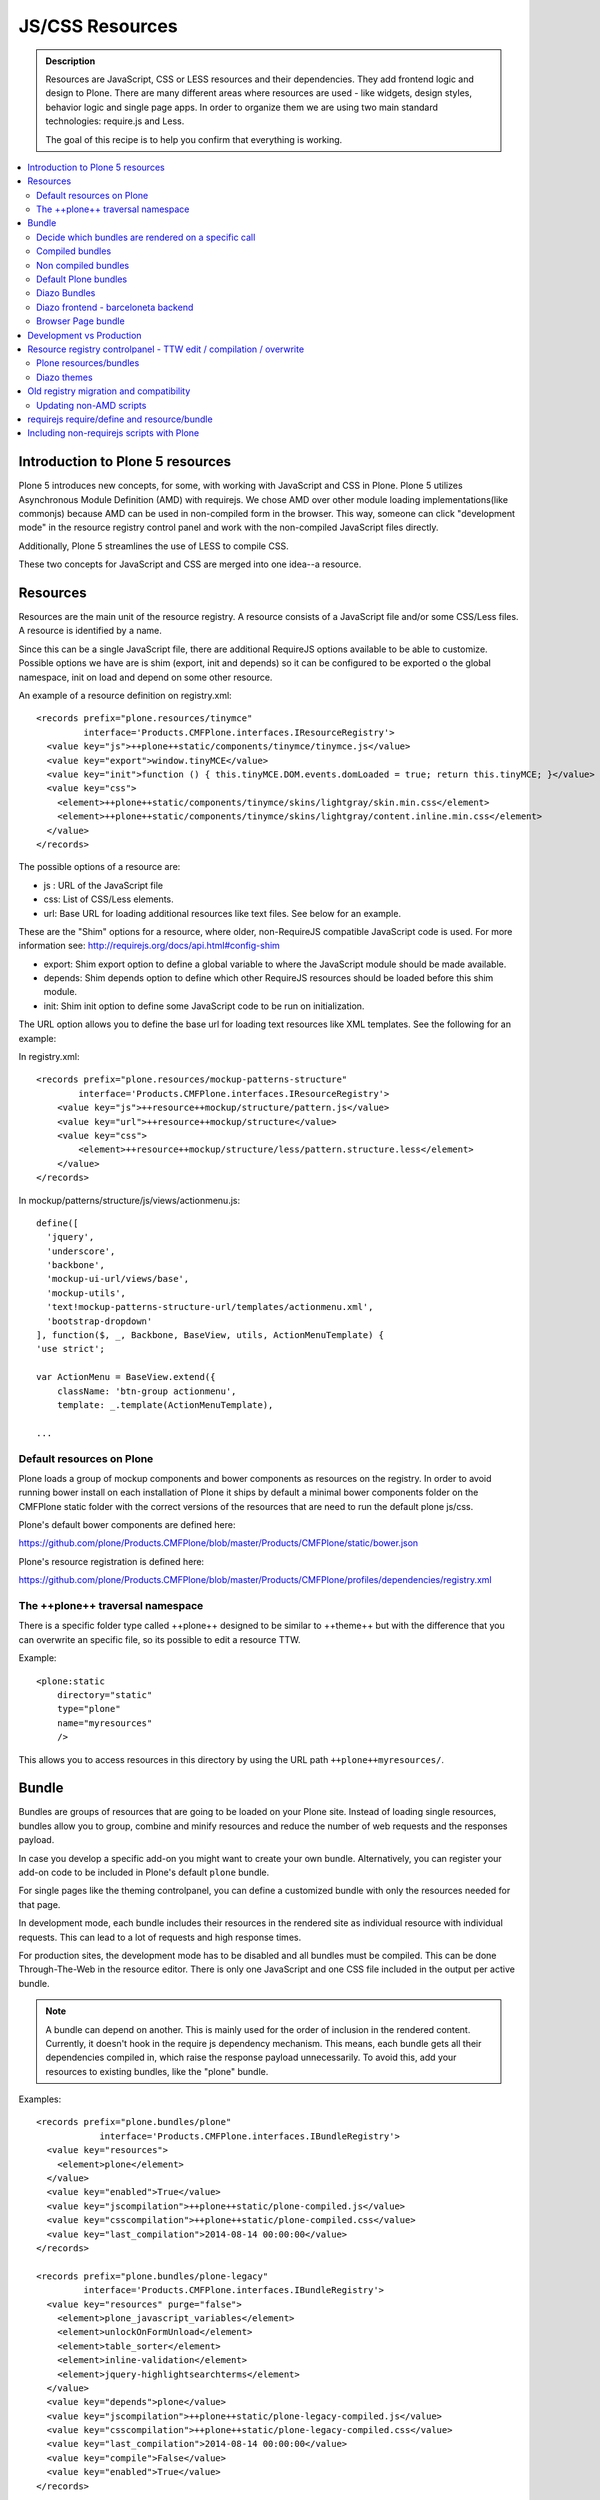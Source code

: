 ===============================
JS/CSS Resources
===============================

.. admonition:: Description

    Resources are JavaScript, CSS or LESS resources and their dependencies.  They add frontend logic and design to Plone. There are many different areas where resources are used - like widgets, design styles, behavior logic and single page apps. In order to organize them we are using two main standard technologies: require.js and Less.

    The goal of this recipe is to help you confirm that everything is working.

.. contents:: :local:


Introduction to Plone 5 resources
---------------------------------

Plone 5 introduces new concepts, for some, with working with JavaScript and CSS in Plone.  Plone 5 utilizes Asynchronous Module Definition (AMD) with requirejs. We chose AMD over other module loading implementations(like commonjs) because AMD can be used in non-compiled form in the browser. This way, someone can click "development mode" in the resource registry control panel and work with the non-compiled JavaScript files directly.

Additionally, Plone 5 streamlines the use of LESS to compile CSS.

These two concepts for JavaScript and CSS are merged into one idea--a resource.


Resources
---------

Resources are the main unit of the resource registry. A resource consists of a JavaScript file and/or some CSS/Less files. A resource is identified by a name.

Since this can be a single JavaScript file, there are additional RequireJS options available to be able to customize. Possible options we have are is shim (export, init and depends) so it can be configured to be exported o the global namespace, init on load and depend on some other resource.

An example of a resource definition on registry.xml::

  <records prefix="plone.resources/tinymce"
           interface='Products.CMFPlone.interfaces.IResourceRegistry'>
    <value key="js">++plone++static/components/tinymce/tinymce.js</value>
    <value key="export">window.tinyMCE</value>
    <value key="init">function () { this.tinyMCE.DOM.events.domLoaded = true; return this.tinyMCE; }</value>
    <value key="css">
      <element>++plone++static/components/tinymce/skins/lightgray/skin.min.css</element>
      <element>++plone++static/components/tinymce/skins/lightgray/content.inline.min.css</element>
    </value>
  </records>


The possible options of a resource are:

- js : URL of the JavaScript file

- css: List of CSS/Less elements.

- url: Base URL for loading additional resources like text files. See below for an example.


These are the "Shim" options for a resource, where older, non-RequireJS compatible JavaScript code is used. For more information see: http://requirejs.org/docs/api.html#config-shim

- export: Shim export option to define a global variable to where the JavaScript module should be made available.

- depends: Shim depends option to define which other RequireJS resources should be loaded before this shim module.

- init: Shim init option to define some JavaScript code to be run on initialization.


The URL option allows you to define the base url for loading text resources like XML templates. See the following for an example:

In registry.xml::

    <records prefix="plone.resources/mockup-patterns-structure"
            interface='Products.CMFPlone.interfaces.IResourceRegistry'>
        <value key="js">++resource++mockup/structure/pattern.js</value>
        <value key="url">++resource++mockup/structure</value>
        <value key="css">
            <element>++resource++mockup/structure/less/pattern.structure.less</element>
        </value>
    </records>


In mockup/patterns/structure/js/views/actionmenu.js::

    define([
      'jquery',
      'underscore',
      'backbone',
      'mockup-ui-url/views/base',
      'mockup-utils',
      'text!mockup-patterns-structure-url/templates/actionmenu.xml',
      'bootstrap-dropdown'
    ], function($, _, Backbone, BaseView, utils, ActionMenuTemplate) {
    'use strict';

    var ActionMenu = BaseView.extend({
        className: 'btn-group actionmenu',
        template: _.template(ActionMenuTemplate),

    ...


Default resources on Plone
^^^^^^^^^^^^^^^^^^^^^^^^^^

Plone loads a group of mockup components and bower components as resources on the registry.  In order to avoid running bower install on each installation of Plone it ships by default a minimal bower components folder on the CMFPlone static folder with the correct versions of the resources that are need to run the default plone js/css.

Plone's default bower components are defined here:

https://github.com/plone/Products.CMFPlone/blob/master/Products/CMFPlone/static/bower.json

Plone's resource registration is defined here:

https://github.com/plone/Products.CMFPlone/blob/master/Products/CMFPlone/profiles/dependencies/registry.xml


The ++plone++ traversal namespace
^^^^^^^^^^^^^^^^^^^^^^^^^^^^^^^^^

There is a specific folder type called ++plone++ designed to be similar to ++theme++ but with the difference that you can overwrite an specific file, so its possible to edit a resource TTW.

Example::

    <plone:static
        directory="static"
        type="plone"
        name="myresources"
        />

This allows you to access resources in this directory by using the URL path ``++plone++myresources/``.


Bundle
------

Bundles are groups of resources that are going to be loaded on your Plone site. Instead of loading single resources, bundles allow you to group, combine and minify resources and reduce the number of web requests and the responses payload.

In case you develop a specific add-on you might want to create your own bundle. Alternatively, you can register your add-on code to be included in Plone's default ``plone`` bundle.

For single pages like the theming controlpanel, you can define a customized bundle with only the resources needed for that page.

In development mode, each bundle includes their resources in the rendered site as individual resource with individual requests. This can lead to a lot of requests and high response times.

For production sites, the development mode has to be disabled and all bundles must be compiled. This can be done Through-The-Web in the resource editor. There is only one JavaScript and one CSS file included in the output per active bundle.


.. note::

    A bundle can depend on another. This is mainly used for the order of inclusion in the rendered content. Currently, it doesn't hook in the require js dependency mechanism. This means, each bundle gets all their dependencies compiled in, which raise the response payload unnecessarily.  To avoid this, add your resources to existing bundles, like the "plone" bundle.


Examples::

    <records prefix="plone.bundles/plone"
                interface='Products.CMFPlone.interfaces.IBundleRegistry'>
      <value key="resources">
        <element>plone</element>
      </value>
      <value key="enabled">True</value>
      <value key="jscompilation">++plone++static/plone-compiled.js</value>
      <value key="csscompilation">++plone++static/plone-compiled.css</value>
      <value key="last_compilation">2014-08-14 00:00:00</value>
    </records>

    <records prefix="plone.bundles/plone-legacy"
             interface='Products.CMFPlone.interfaces.IBundleRegistry'>
      <value key="resources" purge="false">
        <element>plone_javascript_variables</element>
        <element>unlockOnFormUnload</element>
        <element>table_sorter</element>
        <element>inline-validation</element>
        <element>jquery-highlightsearchterms</element>
      </value>
      <value key="depends">plone</value>
      <value key="jscompilation">++plone++static/plone-legacy-compiled.js</value>
      <value key="csscompilation">++plone++static/plone-legacy-compiled.css</value>
      <value key="last_compilation">2014-08-14 00:00:00</value>
      <value key="compile">False</value>
      <value key="enabled">True</value>
    </records>


The possible options of a bundle are:

- enabled: Enable of disable the bundle.

- depends: Dependency on another bundle.

- resources: List of resources that are included in this bundle.

- compile: Compilation is necessary, if the bundle has any Less or RequireJS resources.

- expression: Python expression for conditional inclusion.

- conditionalcomment: Conditional Comment for Internet Explorer hacks.


The following are for pre-compiled bundles and are automatically set, when the bundle is build Through-The-Web:

- jscompilation: URL of the compiled and minified JS file.

- csscompilation: URL of the compiled and minified CSS file.

- last_compilation: Date of the last compilation time.


Decide which bundles are rendered on a specific call
^^^^^^^^^^^^^^^^^^^^^^^^^^^^^^^^^^^^^^^^^^^^^^^^^^^^

1. One bundle can be enabled or disabled by default.

2. An expression on the bundles enabled to evaluate if it should be used when its enabled on a specific context.

3. The diazo theme can enable or disable on top a specific bundle (no matter if its disabled by default)

4. A browser page can force to load or unload a specific bundle (no matter if its disabled by default)


Compiled bundles
^^^^^^^^^^^^^^^^

In a compiled bundle normally there is only one resource that is going to be loaded for each specific bundle, this resource will be a JavaScript file with a requirejs wrapper and a less file.

When the site is in development mode the files are delivered as they are on stored and will get its dependencies asynchronously (AMD and LESS).

The main feature of the compiled bundles is that the list of real resources that are going to be loaded on the site are defined on the JavaScript and LESS files.

Example::

    plone.js

    require([
      'jquery',
      'mockup-registry',
      'mockup-patterns-base',
      'mockup-patterns-select2',
      'mockup-patterns-pickadate',
      'mockup-patterns-relateditems',
      'mockup-patterns-querystring',
      'mockup-patterns-tinymce',
      'plone-patterns-toolbar',
      'mockup-patterns-accessibility',
      'mockup-patterns-autotoc',
      'mockup-patterns-cookietrigger',
      'mockup-patterns-formunloadalert',
      'mockup-patterns-preventdoublesubmit',
      'mockup-patterns-inlinevalidation',
      'mockup-patterns-formautofocus',
      'mockup-patterns-modal',
      'mockup-patterns-structure',
      'bootstrap-dropdown',
      'bootstrap-collapse',
      'bootstrap-tooltip'
    ], function($, Registry, Base) {
    ...

    plone.less

    ...
    @import url("@{mockup-patterns-select2}");
    @import url("@{mockup-patterns-pickadate}");
    @import url("@{mockup-patterns-relateditems}");
    @import url("@{mockup-patterns-querystring}");
    @import url("@{mockup-patterns-autotoc}");
    @import url("@{mockup-patterns-modal}");
    @import url("@{mockup-patterns-structure}");
    @import url("@{mockup-patterns-upload}");
    @import url("@{plone-patterns-toolbar}");
    @import url("@{mockup-patterns-tinymce}");
    ...

On development mode all the less/js resources are going to be retrieved on live so its possible to debug and modify the filesystem files and see the result on the fly.

In order to provide a compiled version for the production mode there are three possibilities:

- Compile TTW and store on the ZODB (explained later)

- Compile with a generated gruntfile: ``./bin/plone-compile-resources --site-id=myplonesite --bundle=mybundle``

- Create your own compilation chain: Using the tool you prefer create a compiled version of your bundle with the correct urls.


Non compiled bundles
^^^^^^^^^^^^^^^^^^^^

In case your resources are not using Requirejs/Less and you just want to group them on bundles to minimize and deliver them in groups you can use the non compiled bundles.

They are minimized and stored on the csscompiled/jscompiled URL defined on the bundle for the first request each time:

- its on production mode

- a package with jsregistry/cssregistry is installed

You can also force to create a new minimized version TTW.

Example::

  <records prefix="plone.bundles/plone-legacy"
            interface='Products.CMFPlone.interfaces.IBundleRegistry'>
    <value key="resources" purge="false">
      <element>plone_javascript_variables</element>
      <element>unlockOnFormUnload</element>
      <element>table_sorter</element>
      <element>inline-validation</element>
      <element>jquery-highlightsearchterms</element>
    </value>
    <value key="depends">plone</value>
    <value key="jscompilation">++plone++static/plone-legacy-compiled.js</value>
    <value key="csscompilation">++plone++static/plone-legacy-compiled.css</value>
    <value key="last_compilation">2014-08-14 00:00:00</value>
    <value key="compile">False</value>
    <value key="enabled">True</value>
  </records>


Default Plone bundles
^^^^^^^^^^^^^^^^^^^^^

There are three main plone bundles by default: plone and plone-legacy.

- plone bundle : is a compiled bundle with the main components required to run the toolbar and main mockup patterns with only the css needed by that elements

- plone logged in bundle : is a compiled bundle that is only included for logged in users

- plone legacy bundle : is a non compiled bundle that gets all the jsregistry and cssregistry that are loaded on the addons that are installed so they are minified


Diazo Bundles
^^^^^^^^^^^^^

Diazo enables us to define a static theme outside Plone with its own resources and its own compiling system.

In order to allow to have a complete theme its possible to define a bundle in diazo in the manifest::

    barceloneta/theme/manifest.cf

    enabled-bundles =
    disabled-bundles =

    development-css = /++theme++barceloneta/less/barceloneta.plone.less
    production-css = /++theme++barceloneta/less/barceloneta-compiled.css
    tinymce-content-css = /++theme++barceloneta/less/barceloneta-compiled.css

    development-js =
    production-js =

This options allow us to define to plone that the js/css renderer will add the diazo one so we will be able to overwrite the <link> <script> tags from the theme with the plone ones loading the diazo resources.

As on the native plone bundles its possible to define a development/production set (less/requirejs) so it integrates with the resource compilation system in plone.

The options are :

- enabled-bundles / disabled-bundles : list of bundles that should be added or disabled when we are rendering throw that diazo theme

- development-css / development-js : less file and requirejs file that should be used on the compilation on browser system

- production-css / production-js : compiled versions that should be delivered on production. There is no aid system to compile them, you can compile it with you prefered system.

- tinymce-content-css : css version of the tinymce component, an exception to define the css on the tinymce


Diazo frontend - barceloneta backend
^^^^^^^^^^^^^^^^^^^^^^^^^^^^^^^^^^^^

Using diazo rules you can theme the frontend of your site how you like, and use the default Barceloneta theme for the backend.

Example::

    <?xml version="1.0" encoding="UTF-8"?>
    <rules
        xmlns="http://namespaces.plone.org/diazo"
        xmlns:css="http://namespaces.plone.org/diazo/css"
        xmlns:xsl="http://www.w3.org/1999/XSL/Transform"
        xmlns:xi="http://www.w3.org/2001/XInclude">

        <!-- Include the backend theme -->
        <xi:include href="++theme++barceloneta/backend.xml" />

        <!-- Only theme front end pages -->
        <rules css:if-content="body.frontend#visual-portal-wrapper">

            <theme href="index.html" />

            <!-- Include basic plone/toolbar bundles -->
            <after css:theme-children="head" css:content="head link[data-bundle='basic'], head link[data-bundle='plone'], head link[data-bundle='plone-logged-in'], head link[data-bundle='diazo']" />
            <after css:theme-children="head" css:content="head script[data-bundle='basic'], head script[data-bundle='plone'], head script[data-bundle='plone-logged-in'], script link[data-bundle='diazo']" />

            <!-- Insert the toolbar -->
            <before css:theme-children="body" css:content-children="#edit-bar" css:if-not-content=".ajax_load" css:if-content=".userrole-authenticated" />

            <!-- Your diazo front end rules go here -->

        </rules>
    </rules>

You can define your own diazo bundle in your manifest.cfg (by using development-js, production-js and css options). This diazo bundle will not be included in the backend theme.


Browser Page bundle
^^^^^^^^^^^^^^^^^^^

If you want that your browser page loads or unloads an specific bundle when its rendered you can use:

TODO


Development vs Production
-------------------------

TODO


Resource registry controlpanel - TTW edit / compilation / overwrite
-------------------------------------------------------------------

TODO

Plone resources/bundles
^^^^^^^^^^^^^^^^^^^^^^^


Diazo themes
^^^^^^^^^^^^

TODO

Old registry migration and compatibility
----------------------------------------

The deprecated resource registries(and portal_javascripts) has no concept of dependency management. It simply allowed you to specify an order in which JavaScript files should be included on your site. It also would combined and minify them for you in deployment mode.

Prior to Plone 5, JavaScript files were added to the registry by using a Generic Setup Profile and including a jsregistry.xml file to it. This would add your JavaScript to the registry, with some options and potentially set ordering.

In Plone 5.0, Plone will still recognize these jsregistry.xml files. Plone tries to provide a shim for those that are stubborn to migrate. How it does this is by adding all jsregistry.xml JavaScripts into a "plone-legacy" Resource Registry bundle. This bundle simply includes a global jQuery object and includes the resources in sequential order after it.


Updating non-AMD scripts
^^^^^^^^^^^^^^^^^^^^^^^^

If you are not including your JavaScript in the Resource Registries and just need it to work alongside Plone's JavaScript because you're manually including the JavaScript files in one way or another(page templates, themes), there are a number of techniques available to read on the web that describe how to make your scripts conditionally work with AMD.

For the sake of this post, I will describe one technique used in Plone core to fix the JavaScript. The change we'll be investigating can be seen with in a commit to plone.app.registry. plone.app.registry has a control panel that allows some ajax searching and modals for editing settings.

To utilize the dependency management that AMD provides and have the javascript depend on jQuery, we can wrap the script in an AMD require function. This function allows you to define a set of dependencies and a function that takes as arguments, those dependencies you defined. After the dependencies are loaded, the function you defined is called.

Example::

      require([
        'jquery',
        'pat-registry'
      ], function($, Registry) {
        'use strict';
        ...
        // All my previous JavaScript file code here
        ...
      });


requirejs require/define and resource/bundle
--------------------------------------------

In working with requirejs, you'll likely be aware of the `mismatched anonymous define() <http://requirejs.org/docs/errors.html#mismatch>`_ potential misuse of require and define.

Basically, it comes down to, you should not use `define` with script tags. `define` should only be included in a page by using a `require` call.

How this works with resources and bundles is that bundles should ONLY ever be 'require' calls. If you try to use a JavaScript file that has a `define` call with a bundle, you'll get the previously mentioned error. Make sure to use a JavaScript file with a 'require' call to include all your `define` resources.

This is how requirejs works and is normal behavior; however, any novice will likely come around to noticing this when working with AMD JavaScript. With Plone, it's one additional caveat you'll need to be aware of when working with the Resource Registry.

Including non-requirejs scripts with Plone
------------------------------------------

If you have scripts that cannot be updated to use requirejs, it may be possible to include both.

After the Plone scripts, you can unset the require and define variables which should allow your scripts to run normally.

Example::

      <!-- Plone bundles here -->
      <script>
        require = undefined
        define = undefined
      </script>
      <script>
        // Your javascript here
      </script>

You can add the Plone resources to your theme before your own javascript.

Example::

      <before theme="/html/head/script[1]">
          <xsl:apply-templates select="/html/head/script" />
          <script>
              require = undefined
              define = undefined
          </script>
      </before>
